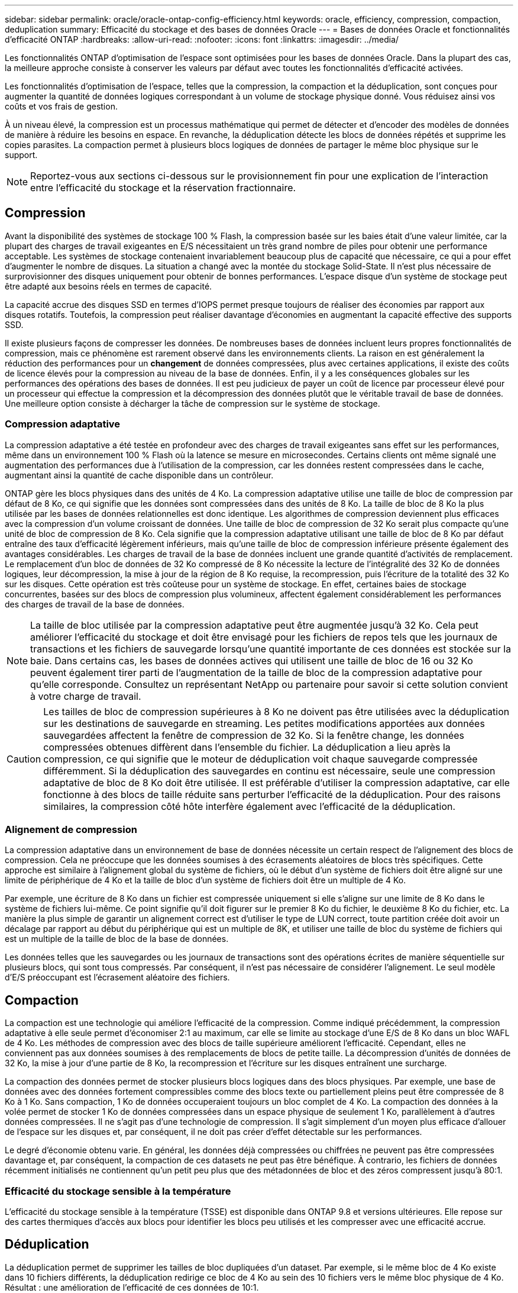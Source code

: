 ---
sidebar: sidebar 
permalink: oracle/oracle-ontap-config-efficiency.html 
keywords: oracle, efficiency, compression, compaction, deduplication 
summary: Efficacité du stockage et des bases de données Oracle 
---
= Bases de données Oracle et fonctionnalités d'efficacité ONTAP
:hardbreaks:
:allow-uri-read: 
:nofooter: 
:icons: font
:linkattrs: 
:imagesdir: ../media/


[role="lead"]
Les fonctionnalités ONTAP d'optimisation de l'espace sont optimisées pour les bases de données Oracle. Dans la plupart des cas, la meilleure approche consiste à conserver les valeurs par défaut avec toutes les fonctionnalités d'efficacité activées.

Les fonctionnalités d'optimisation de l'espace, telles que la compression, la compaction et la déduplication, sont conçues pour augmenter la quantité de données logiques correspondant à un volume de stockage physique donné. Vous réduisez ainsi vos coûts et vos frais de gestion.

À un niveau élevé, la compression est un processus mathématique qui permet de détecter et d'encoder des modèles de données de manière à réduire les besoins en espace. En revanche, la déduplication détecte les blocs de données répétés et supprime les copies parasites. La compaction permet à plusieurs blocs logiques de données de partager le même bloc physique sur le support.


NOTE: Reportez-vous aux sections ci-dessous sur le provisionnement fin pour une explication de l'interaction entre l'efficacité du stockage et la réservation fractionnaire.



== Compression

Avant la disponibilité des systèmes de stockage 100 % Flash, la compression basée sur les baies était d'une valeur limitée, car la plupart des charges de travail exigeantes en E/S nécessitaient un très grand nombre de piles pour obtenir une performance acceptable. Les systèmes de stockage contenaient invariablement beaucoup plus de capacité que nécessaire, ce qui a pour effet d'augmenter le nombre de disques. La situation a changé avec la montée du stockage Solid-State. Il n'est plus nécessaire de surprovisionner des disques uniquement pour obtenir de bonnes performances. L'espace disque d'un système de stockage peut être adapté aux besoins réels en termes de capacité.

La capacité accrue des disques SSD en termes d'IOPS permet presque toujours de réaliser des économies par rapport aux disques rotatifs. Toutefois, la compression peut réaliser davantage d'économies en augmentant la capacité effective des supports SSD.

Il existe plusieurs façons de compresser les données. De nombreuses bases de données incluent leurs propres fonctionnalités de compression, mais ce phénomène est rarement observé dans les environnements clients. La raison en est généralement la réduction des performances pour un *changement* de données compressées, plus avec certaines applications, il existe des coûts de licence élevés pour la compression au niveau de la base de données. Enfin, il y a les conséquences globales sur les performances des opérations des bases de données. Il est peu judicieux de payer un coût de licence par processeur élevé pour un processeur qui effectue la compression et la décompression des données plutôt que le véritable travail de base de données. Une meilleure option consiste à décharger la tâche de compression sur le système de stockage.



=== Compression adaptative

La compression adaptative a été testée en profondeur avec des charges de travail exigeantes sans effet sur les performances, même dans un environnement 100 % Flash où la latence se mesure en microsecondes. Certains clients ont même signalé une augmentation des performances due à l'utilisation de la compression, car les données restent compressées dans le cache, augmentant ainsi la quantité de cache disponible dans un contrôleur.

ONTAP gère les blocs physiques dans des unités de 4 Ko. La compression adaptative utilise une taille de bloc de compression par défaut de 8 Ko, ce qui signifie que les données sont compressées dans des unités de 8 Ko. La taille de bloc de 8 Ko la plus utilisée par les bases de données relationnelles est donc identique. Les algorithmes de compression deviennent plus efficaces avec la compression d'un volume croissant de données. Une taille de bloc de compression de 32 Ko serait plus compacte qu'une unité de bloc de compression de 8 Ko. Cela signifie que la compression adaptative utilisant une taille de bloc de 8 Ko par défaut entraîne des taux d'efficacité légèrement inférieurs, mais qu'une taille de bloc de compression inférieure présente également des avantages considérables. Les charges de travail de la base de données incluent une grande quantité d'activités de remplacement. Le remplacement d'un bloc de données de 32 Ko compressé de 8 Ko nécessite la lecture de l'intégralité des 32 Ko de données logiques, leur décompression, la mise à jour de la région de 8 Ko requise, la recompression, puis l'écriture de la totalité des 32 Ko sur les disques. Cette opération est très coûteuse pour un système de stockage. En effet, certaines baies de stockage concurrentes, basées sur des blocs de compression plus volumineux, affectent également considérablement les performances des charges de travail de la base de données.


NOTE: La taille de bloc utilisée par la compression adaptative peut être augmentée jusqu'à 32 Ko. Cela peut améliorer l'efficacité du stockage et doit être envisagé pour les fichiers de repos tels que les journaux de transactions et les fichiers de sauvegarde lorsqu'une quantité importante de ces données est stockée sur la baie. Dans certains cas, les bases de données actives qui utilisent une taille de bloc de 16 ou 32 Ko peuvent également tirer parti de l'augmentation de la taille de bloc de la compression adaptative pour qu'elle corresponde. Consultez un représentant NetApp ou partenaire pour savoir si cette solution convient à votre charge de travail.


CAUTION: Les tailles de bloc de compression supérieures à 8 Ko ne doivent pas être utilisées avec la déduplication sur les destinations de sauvegarde en streaming. Les petites modifications apportées aux données sauvegardées affectent la fenêtre de compression de 32 Ko. Si la fenêtre change, les données compressées obtenues diffèrent dans l'ensemble du fichier. La déduplication a lieu après la compression, ce qui signifie que le moteur de déduplication voit chaque sauvegarde compressée différemment. Si la déduplication des sauvegardes en continu est nécessaire, seule une compression adaptative de bloc de 8 Ko doit être utilisée. Il est préférable d'utiliser la compression adaptative, car elle fonctionne à des blocs de taille réduite sans perturber l'efficacité de la déduplication. Pour des raisons similaires, la compression côté hôte interfère également avec l'efficacité de la déduplication.



=== Alignement de compression

La compression adaptative dans un environnement de base de données nécessite un certain respect de l'alignement des blocs de compression. Cela ne préoccupe que les données soumises à des écrasements aléatoires de blocs très spécifiques. Cette approche est similaire à l'alignement global du système de fichiers, où le début d'un système de fichiers doit être aligné sur une limite de périphérique de 4 Ko et la taille de bloc d'un système de fichiers doit être un multiple de 4 Ko.

Par exemple, une écriture de 8 Ko dans un fichier est compressée uniquement si elle s'aligne sur une limite de 8 Ko dans le système de fichiers lui-même. Ce point signifie qu'il doit figurer sur le premier 8 Ko du fichier, le deuxième 8 Ko du fichier, etc. La manière la plus simple de garantir un alignement correct est d'utiliser le type de LUN correct, toute partition créée doit avoir un décalage par rapport au début du périphérique qui est un multiple de 8K, et utiliser une taille de bloc du système de fichiers qui est un multiple de la taille de bloc de la base de données.

Les données telles que les sauvegardes ou les journaux de transactions sont des opérations écrites de manière séquentielle sur plusieurs blocs, qui sont tous compressés. Par conséquent, il n'est pas nécessaire de considérer l'alignement. Le seul modèle d'E/S préoccupant est l'écrasement aléatoire des fichiers.



== Compaction

La compaction est une technologie qui améliore l'efficacité de la compression. Comme indiqué précédemment, la compression adaptative à elle seule permet d'économiser 2:1 au maximum, car elle se limite au stockage d'une E/S de 8 Ko dans un bloc WAFL de 4 Ko. Les méthodes de compression avec des blocs de taille supérieure améliorent l'efficacité. Cependant, elles ne conviennent pas aux données soumises à des remplacements de blocs de petite taille. La décompression d'unités de données de 32 Ko, la mise à jour d'une partie de 8 Ko, la recompression et l'écriture sur les disques entraînent une surcharge.

La compaction des données permet de stocker plusieurs blocs logiques dans des blocs physiques. Par exemple, une base de données avec des données fortement compressibles comme des blocs texte ou partiellement pleins peut être compressée de 8 Ko à 1 Ko. Sans compaction, 1 Ko de données occuperaient toujours un bloc complet de 4 Ko. La compaction des données à la volée permet de stocker 1 Ko de données compressées dans un espace physique de seulement 1 Ko, parallèlement à d'autres données compressées. Il ne s'agit pas d'une technologie de compression. Il s'agit simplement d'un moyen plus efficace d'allouer de l'espace sur les disques et, par conséquent, il ne doit pas créer d'effet détectable sur les performances.

Le degré d'économie obtenu varie. En général, les données déjà compressées ou chiffrées ne peuvent pas être compressées davantage et, par conséquent, la compaction de ces datasets ne peut pas être bénéfique. À contrario, les fichiers de données récemment initialisés ne contiennent qu'un petit peu plus que des métadonnées de bloc et des zéros compressent jusqu'à 80:1.



=== Efficacité du stockage sensible à la température

L'efficacité du stockage sensible à la température (TSSE) est disponible dans ONTAP 9.8 et versions ultérieures. Elle repose sur des cartes thermiques d'accès aux blocs pour identifier les blocs peu utilisés et les compresser avec une efficacité accrue.



== Déduplication

La déduplication permet de supprimer les tailles de bloc dupliquées d'un dataset. Par exemple, si le même bloc de 4 Ko existe dans 10 fichiers différents, la déduplication redirige ce bloc de 4 Ko au sein des 10 fichiers vers le même bloc physique de 4 Ko. Résultat : une amélioration de l'efficacité de ces données de 10:1.

Les données, telles que les LUN de démarrage invité VMware, se dédupliquent extrêmement bien, car elles sont constituées de plusieurs copies des mêmes fichiers du système d'exploitation. L'efficacité de 100:1 et plus ont été observées.

Certaines données ne contiennent pas de données dupliquées. Par exemple, un bloc Oracle contient un en-tête globalement unique à la base de données et une bande-annonce presque unique. Par conséquent, la déduplication d'une base de données Oracle permet rarement de réaliser plus de 1 % d'économies. La déduplication avec les bases de données MS SQL est légèrement meilleure, mais les métadonnées uniques au niveau des blocs restent une limite.

Dans quelques cas, des économies d'espace allant jusqu'à 15 % ont été observées pour les bases de données de 16 Ko et les blocs volumineux. La bande de 4 Ko initiale de chaque bloc contient l'en-tête unique dans le monde, et le bloc de 4 Ko final contient la remorque presque unique. Les blocs internes sont candidats à la déduplication, bien que dans la pratique cela soit presque entièrement attribué à la déduplication des données mises à zéro.

De nombreuses baies concurrentes prétendent être capables de dédupliquer des bases de données en présumant qu'une base de données est copiée plusieurs fois. Il est également possible d'utiliser la déduplication NetApp, mais ONTAP offre une meilleure option : la technologie FlexClone de NetApp. Le résultat final est le même : plusieurs copies d'une base de données qui partagent la plupart des blocs physiques sous-jacents sont créées. L'utilisation de FlexClone est bien plus efficace que de prendre le temps de copier les fichiers de base de données, puis de les dédupliquer. Il s'agit en effet de la non-duplication plutôt que de la déduplication, car un doublon n'est jamais créé à la première place.



== Efficacité et provisionnement fin

Les fonctions d'efficacité sont des formes de provisionnement fin. Par exemple, une LUN de 100 Go occupant un volume de 100 Go peut compresser à 50 Go. Aucune économie réelle n'est encore réalisée, car le volume est toujours de 100 Go. Le volume doit d'abord être réduit afin que l'espace économisé puisse être utilisé ailleurs sur le système. Si des modifications ultérieures de la LUN de 100 Go réduisent la taille des données compressibles, la LUN augmente et le volume pourrait se remplir.

Le provisionnement fin est fortement recommandé car il simplifie la gestion tout en améliorant la capacité exploitable avec les économies associées. La raison en est simple : les environnements de base de données comportent souvent beaucoup d'espace vide, un grand nombre de volumes et de LUN, ainsi que des données compressibles. Le provisionnement fin entraîne la réservation d'espace sur le stockage pour les volumes et les LUN au cas où un jour ils se traduirait par une saturation de 100 % et contiendraient des données non compressibles à 100 %. Il est peu probable que cela se produise. Le provisionnement fin permet de récupérer et d'utiliser cet espace ailleurs. Il permet également de gérer la capacité en fonction du système de stockage lui-même, plutôt que de nombreux volumes et LUN plus petits.

Certains clients préfèrent utiliser le provisionnement lourd, soit pour des charges de travail spécifiques, soit généralement en fonction de pratiques opérationnelles et d'approvisionnement établies.

*Attention :* si un volume est configuré en mode lourd, il faut veiller à désactiver complètement toutes les fonctions d'efficacité de ce volume, y compris la décompression et la suppression de la déduplication à l'aide du `sis undo` commande. Le volume ne doit pas apparaître dans `volume efficiency show` sortie. Si c'est le cas, le volume est encore partiellement configuré pour les fonctions d'efficacité. Par conséquent, les garanties de remplacement fonctionnent différemment, ce qui augmente le risque que les dépassements de configuration entraînent un manque inattendu d'espace du volume, ce qui entraîne des erreurs d'E/S de la base de données.



== Meilleures pratiques en matière d'efficacité

Recommandation NetApp :



=== AFF par défaut

Les volumes créés sur ONTAP et exécutés sur un système AFF 100 % Flash sont à allocation dynamique, avec l'activation de toutes les fonctionnalités d'efficacité à la volée. Bien que les bases de données ne bénéficient généralement pas de la déduplication et puissent inclure des données non compressibles, les paramètres par défaut conviennent néanmoins à la plupart des charges de travail. ONTAP est conçu pour traiter efficacement tous les types de données et de modèles d'E/S, qu'ils entraînent ou non des économies. Les valeurs par défaut ne doivent être modifiées que si les raisons sont parfaitement comprises et si un écart est bénéfique.



=== Recommandations générales

* Si les volumes et/ou les LUN ne sont pas à provisionnement fin, vous devez désactiver tous les paramètres d'efficacité car l'utilisation de ces fonctionnalités n'offre aucune économie et la combinaison du provisionnement lourd et de l'optimisation de l'espace peut provoquer des comportements inattendus, notamment des erreurs de manque d'espace.
* Si les données ne sont pas sujettes à des écrasements, par exemple avec des sauvegardes ou des journaux de transactions de base de données, vous pouvez atteindre une meilleure efficacité en activant TSSE avec une période de refroidissement faible.
* Certains fichiers peuvent contenir une quantité importante de données non compressibles, par exemple lorsque la compression est déjà activée au niveau de l'application, les fichiers sont cryptés. Si l'un de ces scénarios est vrai, envisagez de désactiver la compression pour permettre un fonctionnement plus efficace sur d'autres volumes contenant des données compressibles.
* N'utilisez pas la compression et la déduplication de 32 Ko pour les sauvegardes de bases de données. Voir la section <<Compression adaptative>> pour plus d'informations.

